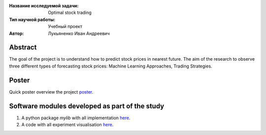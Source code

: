 |test| |codecov| |docs|

.. |test| image:: https://github.com/Intelligent-Systems-Phystech/ProjectTemplate/workflows/test/badge.svg
    :target: https://github.com/Intelligent-Systems-Phystech/ProjectTemplate/tree/master
    :alt: Test status
    
.. |codecov| image:: https://img.shields.io/codecov/c/github/Intelligent-Systems-Phystech/ProjectTemplate/master
    :target: https://app.codecov.io/gh/Intelligent-Systems-Phystech/ProjectTemplate
    :alt: Test coverage
    
.. |docs| image:: https://github.com/Intelligent-Systems-Phystech/ProjectTemplate/workflows/docs/badge.svg
    :target: https://intelligent-systems-phystech.github.io/ProjectTemplate/
    :alt: Docs status


.. class:: center

    :Название исследуемой задачи: Optimal stock trading
    :Тип научной работы: Учебный проект
    :Автор: Лукьяненко Иван Андреевич

Abstract
========

The goal of the project is to understand how to predict stock prices in nearest future. The aim of the research to observe three different types of forecasting stock prices: Machine Learning Approaches, Trading Strategies.

Poster 
========
Quick poster overview the project `poster <https://github.com/IvanLukianenko/OST/blob/master/paper/OST_with_TinkoffAPI%20(2).pdf>`_.

Software modules developed as part of the study
======================================================
1. A python package *mylib* with all implementation `here <https://github.com/IvanLukianenko/OST/tree/master/src/mylib>`_.
2. A code with all experiment visualisation `here <https://github.com/IvanLukianenko/OST/blob/master/code/main.ipynb>`_.
